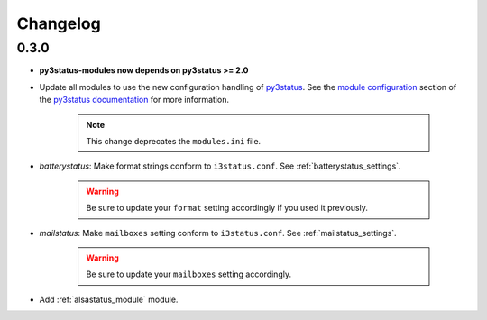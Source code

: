 .. _changelog:

Changelog
=========

0.3.0
-----

* **py3status-modules now depends on py3status >= 2.0**

* Update all modules to use the new configuration handling of py3status_. See
  the `module configuration <https://github.com/ultrabug/py3status/wiki/Load-and-order-py3status-modules-directly-from-your-current-i3status-config#configuring-a-py3status-module>`_
  section of the `py3status documentation`_ for more information.

   .. note::

      This change deprecates the ``modules.ini`` file.

* `batterystatus`: Make format strings conform to ``i3status.conf``. See
  :ref:`batterystatus_settings`.

   .. warning::

      Be sure to update your ``format`` setting accordingly if you used it
      previously.

* `mailstatus`: Make ``mailboxes`` setting conform to ``i3status.conf``. See
  :ref:`mailstatus_settings`.
   
   .. warning::
      
      Be sure to update your ``mailboxes`` setting accordingly.

* Add :ref:`alsastatus_module` module.


.. _py3status: https://github.com/ultrabug/py3status
.. _py3status documentation: https://github.com/ultrabug/py3status/wiki
